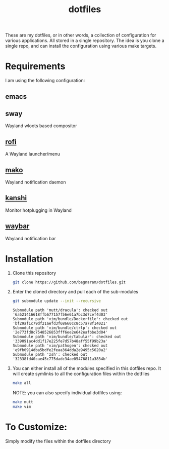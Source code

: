 #+TITLE: dotfiles
These are my dotfiles, or in other words, a collection of configuration for
various applications. All stored in a single repository. The idea is you clone a
single repo, and can install the configuration using various make targets.

[[https://bagnaram.github.io/img/desktop.png]]

* Requirements
I am using the following configuration:
** emacs
** sway
Wayland wloots based compositor
** [[https://github.com/davatorium/rofi][rofi]]
A Wayland launcher/menu
** [[https://github.com/emersion/mako][mako]]
Wayland notification daemon
** [[https://github.com/emersion/kanshi][kanshi]]
Monitor hotplugging in Wayland
** [[https://github.com/Alexays/Waybar][waybar]]
Wayland notification bar
* Installation
1. Clone this repository
   #+BEGIN_SRC sh :results verbatim :exports both
   git clone https://github.com/bagnaram/dotfiles.git
   #+END_SRC
2. Enter the cloned directory and pull each of the sub-modules
   #+BEGIN_SRC sh :results verbatim :exports both
   git submodule update --init --recursive
   #+END_SRC
   #+RESULTS:
   : Submodule path 'mutt/dracula': checked out '6a521416618ffb677157f56e61a7bc3d7cef4d03'
   : Submodule path 'vim/bundle/Dockerfile': checked out 'bf29af1c79df21aefd3f68660cc8c57a78f14021'
   : Submodule path 'vim/bundle/ctrlp': checked out '2e773fd8c7548526853fff6ee2e642eafbbe3d04'
   : Submodule path 'vim/bundle/tabular': checked out '339091ac4dd1f17e225fe7d57b48aff55f99b23a'
   : Submodule path 'vim/pathogen': checked out 'e9fb0914dba5bdfe2feaa364dda2e9495c5620a2'
   : Submodule path 'zsh': checked out '32338fd40cae45c775dadc34ae05476811a3834b'
3. You can either install all of the modules specified in this dotfiles repo. It
   will create symlinks to all the configuration files within the dotfiles
   #+BEGIN_SRC sh :results verbatim :exports both
   make all
   #+END_SRC
   NOTE: you can also specify individual dotfiles using:
   #+BEGIN_SRC sh :results verbatim :exports both
   make mutt
   make vim
   #+END_SRC
* To Customize:
Simply modify the files within the dotfiles directory
